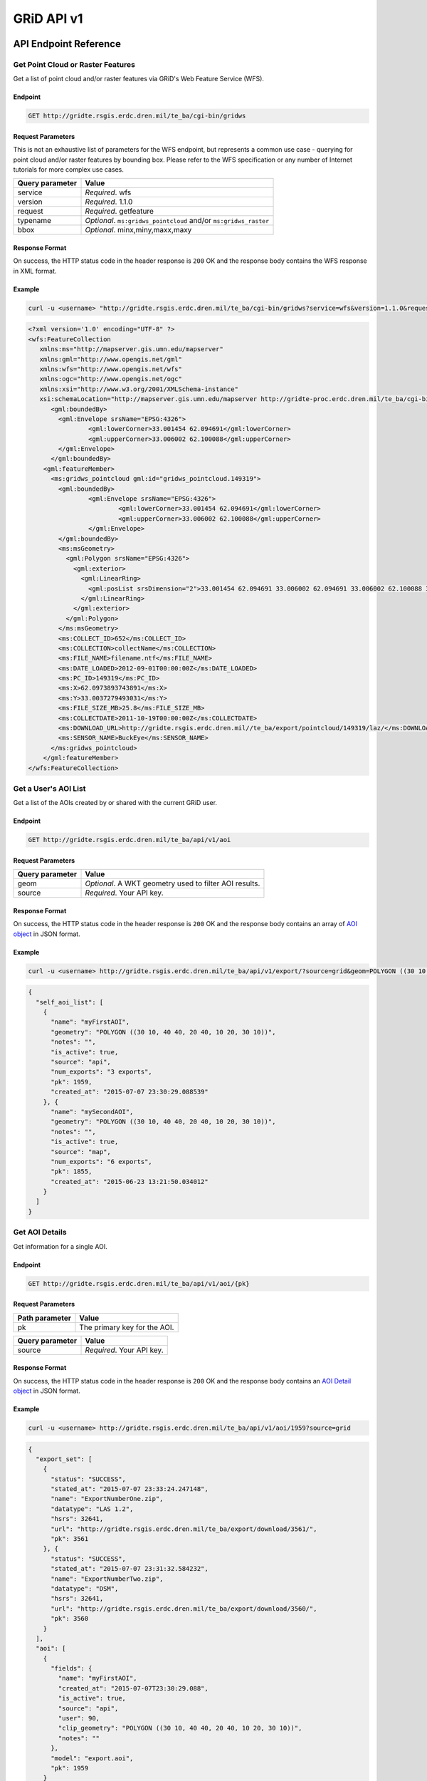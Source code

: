 GRiD API v1
========

API Endpoint Reference
----------------------

Get Point Cloud or Raster Features
~~~~~~~~~~~~~~~~~~~~~~~~~~~~~~~~~~

Get a list of point cloud and/or raster features via GRiD's Web Feature
Service (WFS).

Endpoint
^^^^^^^^

.. code:: bash

    GET http://gridte.rsgis.erdc.dren.mil/te_ba/cgi-bin/gridws

Request Parameters
^^^^^^^^^^^^^^^^^^

This is not an exhaustive list of parameters for the WFS endpoint, but
represents a common use case - querying for point cloud and/or raster
features by bounding box. Please refer to the WFS specification or any
number of Internet tutorials for more complex use cases.

+-------------------+--------------------------------------------------------------------+
| Query parameter   | Value                                                              |
+===================+====================================================================+
| service           | *Required*. wfs                                                    |
+-------------------+--------------------------------------------------------------------+
| version           | *Required*. 1.1.0                                                  |
+-------------------+--------------------------------------------------------------------+
| request           | *Required*. getfeature                                             |
+-------------------+--------------------------------------------------------------------+
| typename          | *Optional*. ``ms:gridws_pointcloud`` and/or ``ms:gridws_raster``   |
+-------------------+--------------------------------------------------------------------+
| bbox              | *Optional*. minx,miny,maxx,maxy                                    |
+-------------------+--------------------------------------------------------------------+

Response Format
^^^^^^^^^^^^^^^

On success, the HTTP status code in the header response is ``200`` OK
and the response body contains the WFS response in XML format.

Example
^^^^^^^

.. code:: bash

    curl -u <username> "http://gridte.rsgis.erdc.dren.mil/te_ba/cgi-bin/gridws?service=wfs&version=1.1.0&request=getfeature&typename=ms:gridws_pointcloud&bbox=62,33,62.1,33.1"

.. code:: xml

    <?xml version='1.0' encoding="UTF-8" ?>
    <wfs:FeatureCollection
       xmlns:ms="http://mapserver.gis.umn.edu/mapserver"
       xmlns:gml="http://www.opengis.net/gml"
       xmlns:wfs="http://www.opengis.net/wfs"
       xmlns:ogc="http://www.opengis.net/ogc"
       xmlns:xsi="http://www.w3.org/2001/XMLSchema-instance"
       xsi:schemaLocation="http://mapserver.gis.umn.edu/mapserver http://gridte-proc.erdc.dren.mil/te_ba/cgi-bin/gridws?SERVICE=WFS&amp;VERSION=1.1.0&amp;REQUEST=DescribeFeatureType&amp;TYPENAME=ms:gridws_pointcloud&amp;OUTPUTFORMAT=text/xml;%20subtype=gml/3.1.1  http://www.opengis.net/wfs http://schemas.opengis.net/wfs/1.1.0/wfs.xsd">
          <gml:boundedBy>
            <gml:Envelope srsName="EPSG:4326">
                    <gml:lowerCorner>33.001454 62.094691</gml:lowerCorner>
                    <gml:upperCorner>33.006002 62.100088</gml:upperCorner>
            </gml:Envelope>
          </gml:boundedBy>
        <gml:featureMember>
          <ms:gridws_pointcloud gml:id="gridws_pointcloud.149319">
            <gml:boundedBy>
                    <gml:Envelope srsName="EPSG:4326">
                            <gml:lowerCorner>33.001454 62.094691</gml:lowerCorner>
                            <gml:upperCorner>33.006002 62.100088</gml:upperCorner>
                    </gml:Envelope>
            </gml:boundedBy>
            <ms:msGeometry>
              <gml:Polygon srsName="EPSG:4326">
                <gml:exterior>
                  <gml:LinearRing>
                    <gml:posList srsDimension="2">33.001454 62.094691 33.006002 62.094691 33.006002 62.100088 33.001454 62.100088 33.001454 62.094691 </gml:posList>
                  </gml:LinearRing>
                </gml:exterior>
              </gml:Polygon>
            </ms:msGeometry>
            <ms:COLLECT_ID>652</ms:COLLECT_ID>
            <ms:COLLECTION>collectName</ms:COLLECTION>
            <ms:FILE_NAME>filename.ntf</ms:FILE_NAME>
            <ms:DATE_LOADED>2012-09-01T00:00:00Z</ms:DATE_LOADED>
            <ms:PC_ID>149319</ms:PC_ID>
            <ms:X>62.0973893743891</ms:X>
            <ms:Y>33.0037279493031</ms:Y>
            <ms:FILE_SIZE_MB>25.8</ms:FILE_SIZE_MB>
            <ms:COLLECTDATE>2011-10-19T00:00:00Z</ms:COLLECTDATE>
            <ms:DOWNLOAD_URL>http://gridte.rsgis.erdc.dren.mil//te_ba/export/pointcloud/149319/laz/</ms:DOWNLOAD_URL>
            <ms:SENSOR_NAME>BuckEye</ms:SENSOR_NAME>
          </ms:gridws_pointcloud>
        </gml:featureMember>
    </wfs:FeatureCollection>

Get a User's AOI List
~~~~~~~~~~~~~~~~~~~~~

Get a list of the AOIs created by or shared with the current GRiD user.

Endpoint
^^^^^^^^

.. code:: bash

    GET http://gridte.rsgis.erdc.dren.mil/te_ba/api/v1/aoi

Request Parameters
^^^^^^^^^^^^^^^^^^

+-------------------+----------------------------------------------------------+
| Query parameter   | Value                                                    |
+===================+==========================================================+
| geom              | *Optional*. A WKT geometry used to filter AOI results.   |
+-------------------+----------------------------------------------------------+
| source            | *Required*. Your API key.                                |
+-------------------+----------------------------------------------------------+

Response Format
^^^^^^^^^^^^^^^

On success, the HTTP status code in the header response is ``200`` OK
and the response body contains an array of `AOI object <#aoi-object>`__
in JSON format.

Example
^^^^^^^

.. code:: bash

    curl -u <username> http://gridte.rsgis.erdc.dren.mil/te_ba/api/v1/export/?source=grid&geom=POLYGON ((30 10, 40 40, 20 40, 10 20, 30 10))

.. code:: json

    {
      "self_aoi_list": [
        {
          "name": "myFirstAOI",
          "geometry": "POLYGON ((30 10, 40 40, 20 40, 10 20, 30 10))",
          "notes": "",
          "is_active": true,
          "source": "api",
          "num_exports": "3 exports",
          "pk": 1959,
          "created_at": "2015-07-07 23:30:29.088539"
        }, {
          "name": "mySecondAOI",
          "geometry": "POLYGON ((30 10, 40 40, 20 40, 10 20, 30 10))",
          "notes": "",
          "is_active": true,
          "source": "map",
          "num_exports": "6 exports",
          "pk": 1855,
          "created_at": "2015-06-23 13:21:50.034012"
        }
      ]
    }

Get AOI Details
~~~~~~~~~~~~~~~

Get information for a single AOI.

Endpoint
^^^^^^^^

.. code:: bash

    GET http://gridte.rsgis.erdc.dren.mil/te_ba/api/v1/aoi/{pk}

Request Parameters
^^^^^^^^^^^^^^^^^^

+------------------+--------------------------------+
| Path parameter   | Value                          |
+==================+================================+
| pk               | The primary key for the AOI.   |
+------------------+--------------------------------+

+-------------------+-------------------------------------------------------+
| Query parameter   | Value                                                 |
+===================+=======================================================+
| source            | *Required*. Your API key.                             |
+-------------------+-------------------------------------------------------+

Response Format
^^^^^^^^^^^^^^^

On success, the HTTP status code in the header response is ``200`` OK
and the response body contains an `AOI Detail
object <#aoi-detail-object>`__ in JSON format.

Example
^^^^^^^

.. code:: bash

    curl -u <username> http://gridte.rsgis.erdc.dren.mil/te_ba/api/v1/aoi/1959?source=grid

.. code:: json

    {
      "export_set": [
        {
          "status": "SUCCESS",
          "stated_at": "2015-07-07 23:33:24.247148",
          "name": "ExportNumberOne.zip",
          "datatype": "LAS 1.2",
          "hsrs": 32641,
          "url": "http://gridte.rsgis.erdc.dren.mil/te_ba/export/download/3561/",
          "pk": 3561
        }, {
          "status": "SUCCESS",
          "stated_at": "2015-07-07 23:31:32.584232",
          "name": "ExportNumberTwo.zip",
          "datatype": "DSM",
          "hsrs": 32641,
          "url": "http://gridte.rsgis.erdc.dren.mil/te_ba/export/download/3560/",
          "pk": 3560
        }
      ],
      "aoi": [
        {
          "fields": {
            "name": "myFirstAOI",
            "created_at": "2015-07-07T23:30:29.088",
            "is_active": true,
            "source": "api",
            "user": 90,
            "clip_geometry": "POLYGON ((30 10, 40 40, 20 40, 10 20, 30 10))",
            "notes": ""
          },
          "model": "export.aoi",
          "pk": 1959
        }
      ],
      "collects": [
        {
          "fields": {
            "name": "CollectA"
          },
          "model": "loaddata.collect",
          "pk": 2298
        }, {
          "fields": {
            "name": "CollectB"
          },
          "model": "loaddata.collect",
          "pk": 3109
        }
      ]
    }

Add AOI
~~~~~~~

Create a new AOI for the given geometry.

Endpoint
^^^^^^^^

.. code:: bash

    GET http://gridte.rsgis.erdc.dren.mil/te_ba/api/v1/aoi/add

Request Parameters
^^^^^^^^^^^^^^^^^^

+-------------------+-------------------------------------------------------+
| Query parameter   | Value                                                 |
+===================+=======================================================+
| name              | *Required*. The name for the AOI.                     |
+-------------------+-------------------------------------------------------+
| geom              | *Required*. A WKT geometry describing the AOI.        |
+-------------------+-------------------------------------------------------+
| source            | *Required*. Your API key.                             |
+-------------------+-------------------------------------------------------+
| subscribe         | *Optional*. True, False, T, F, 1, 0. Default: false   |
+-------------------+-------------------------------------------------------+

Response Format
^^^^^^^^^^^^^^^

On success, the HTTP status code in the header response is ``200`` OK
and the response body contains an `Upload object <#aoi-detail-object>`__
in JSON format.

Example
^^^^^^^

.. code:: bash

    curl -u <username> http://gridte.rsgis.erdc.dren.mil/te_ba/api/v1/aoi/add/?source=grid&name=test&geom=POLYGON ((30 10, 40 40, 20 40, 10 20, 30 10))&subscribe=True

.. code:: json

    {
      "aoi": [
        {
          "geometry": "POLYGON ((30 10, 40 40, 20 40, 10 20, 30 10))",
          "pk": 2086,
          "name": "uploadedAOI",
          "subscribed": true
        }
      ],
      "success": true
    }

Get Export Details
~~~~~~~~~~~~~~~~~~

Get information for a single export.

Endpoint
^^^^^^^^

.. code:: bash

    GET http://gridte.rsgis.erdc.dren.mil/te_ba/api/v1/export/{pk}

Request Parameters
^^^^^^^^^^^^^^^^^^

+------------------+-----------------------------------+
| Path parameter   | Value                             |
+==================+===================================+
| pk               | The primary key for the export.   |
+------------------+-----------------------------------+

+-------------------+-----------------------------------+
| Query parameter   | Value                             |
+===================+===================================+
| source            | *Required*. Your API key.         |
+-------------------+-----------------------------------+

Response Format
^^^^^^^^^^^^^^^

On success, the HTTP status code in the header response is ``200`` OK
and the response body contains an `Export Detail
object <#export-detail-object>`__ in JSON format.

Example
^^^^^^^

.. code:: bash

    curl -u <username> http://gridte.rsgis.erdc.dren.mil/te_ba/api/v1/export/3124?source=grid

.. code:: json

    {
      "exportfiles": [
        {
          "url": "http://gridte.rsgis.erdc.dren.mil/te_ba/export/download/file/30359/",
          "pk": 30359,
          "name": "ExportedFile.laz"
        }
      ],
      "tda_set": [
        {
          "status": "SUCCESS",
          "tda_type": "Los",
          "name": "LineOfSightResult",
          "url": "http://gridte.rsgis.erdc.dren.mil/te_ba/tda/download/1069/",
          "created_at": "2015-05-12 18:25:05.082077",
          "pk": 1069,
          "notes": ""
        }, {
          "status": "SUCCESS",
          "tda_type": "Hlz",
          "name": "HelicopterLandingZoneResult",
          "url": "http://gridte.rsgis.erdc.dren.mil/te_ba/tda/download/1068/",
          "created_at": "2015-05-12 18:24:20.701910",
          "pk": 1068,
          "notes": ""
        }
      ]
    }

Lookup Geoname
~~~~~~~~~~~~~~

Get suggested AOI name based on geographic coordinates of the geometry.

Endpoint
^^^^^^^^

.. code:: bash

    GET http://gridte.rsgis.erdc.dren.mil/te_ba/api/v1/geoname

Request Parameters
^^^^^^^^^^^^^^^^^^

+-------------------+--------------------------------------------------+
| Query parameter   | Value                                            |
+===================+==================================================+
| geom              | *Required*. A WKT geometry describing the AOI.   |
+-------------------+--------------------------------------------------+
| source            | *Required*. Your API key.                        |
+-------------------+--------------------------------------------------+

Response Format
^^^^^^^^^^^^^^^

On success, the HTTP status code in the header response is ``200`` OK
and the response body contains a `Geoname object <#geoname-object>`__ in
JSON format.

Example
^^^^^^^

.. code:: bash

    curl -u <username> http://gridte.rsgis.erdc.dren.mil/te_ba/api/v0/geoname/?source=grid&geom=POLYGON ((30 10, 40 40, 20 40, 10 20, 30 10))

.. code:: json

    {
      "name": "Some Place",
      "provided_geometry": "POLYGON ((30 10, 40 40, 20 40, 10 20, 30 10))"
    }

Get Task Details
~~~~~~~~~~~~~~~~

Get task status/details for the provided task_id.

Endpoint
^^^^^^^^

.. code:: bash

    GET http://gridte.rsgis.erdc.dren.mil/te_ba/api/v1/task/{task_id}

Request Parameters
^^^^^^^^^^^^^^^^^^

+------------------+-----------------------+
| Path parameter   | Value                 |
+==================+=======================+
| task_id          | The ID of the task.   |
+------------------+-----------------------+

+-------------------+-----------------------------------+
| Query parameter   | Value                             |
+===================+===================================+
| source            | *Required*. Your API key.         |
+-------------------+-----------------------------------+

Response Format
^^^^^^^^^^^^^^^

On success, the HTTP status code in the header response is ``200`` OK
and the response body contains an `Task
object <#export-detail-object>`__ in JSON format.

Example
^^^^^^^

.. code:: bash

    curl -u <username> http://gridte.rsgis.erdc.dren.mil/te_ba/api/v1/task/bacb736e-e900-457c-9b24-fd409bc3019d/?source=grid

.. code:: json

    {
      "task_traceback": "",
      "task_state": "SUCCESS",
      "task_tstamp": "2015-09-09T14:19:36.080",
      "task_name": "export.tasks.generate_export",
      "task_id": "774b4666-5706-4237-8661-df0f96cd7b9c"
    }

Generate Point Cloud Export
~~~~~~~~~~~~~~~~~~~~~~~~~~~

Generate point cloud export for the given AOI primary key and collect
primary keys.

Endpoint
^^^^^^^^

.. code:: bash

    GET http://gridte.rsgis.erdc.dren.mil/te_ba/api/v1/aoi/{pk}/generate/pointcloud

Request Parameters
^^^^^^^^^^^^^^^^^^

+------------------+-------------------------------+
| Path parameter   | Value                         |
+==================+===============================+
| pk               | The primary key of the AOI.   |
+------------------+-------------------------------+

+-------------------------+-------------------------------------------------------------------------------------------------------------------------------------------+
| Query parameter         | Value                                                                                                                                     |
+=========================+===========================================================================================================================================+
| source                  | *Required*. Your API key.                                                                                                                 |
+-------------------------+-------------------------------------------------------------------------------------------------------------------------------------------+
| collects                | *Required*. A list of collection primary keys to include in the export, separated by ``+`` or ``,``.                                      |
+-------------------------+-------------------------------------------------------------------------------------------------------------------------------------------+
| hsrs                    | *Optional*. Accepts an EPSG code. Defaults to AOI SRS.                                                                                    |
+-------------------------+-------------------------------------------------------------------------------------------------------------------------------------------+
| intensity               | *Optional*. Whether or not to export intensity. Default: True.                                                                            |
+-------------------------+-------------------------------------------------------------------------------------------------------------------------------------------+
| dim\_classification     | *Optional*. Whether or not to export classification. Default: True.                                                                       |
+-------------------------+-------------------------------------------------------------------------------------------------------------------------------------------+
| file\_export\_options   | *Optional*. Determine file merging strategy. Accepts ``individual``, ``collect``, and ``super``. Default: ``individual``.                 |
+-------------------------+-------------------------------------------------------------------------------------------------------------------------------------------+
| compressed              | *Optional*. Whether or not to export compressed data. Default: True.                                                                      |
+-------------------------+-------------------------------------------------------------------------------------------------------------------------------------------+
| send\_email             | *Optional*. Whether or not to notify user via email upon completion. Default: False.                                                      |
+-------------------------+-------------------------------------------------------------------------------------------------------------------------------------------+
| generate\_dem           | *Optional*. Whether or not to generate a DEM from the export. Default: False.                                                             |
+-------------------------+-------------------------------------------------------------------------------------------------------------------------------------------+
| cell\_spacing           | *Optional*. Used together with ``generate_dem``. Default: 1.0.                                                                            |
+-------------------------+-------------------------------------------------------------------------------------------------------------------------------------------+
| pcl\_terrain            | *Optional*. Used to trigger a PMF Bare Earth export. Accepts ``urban``, ``suburban``, ``mountainous``, and ``foliated``. Default: None.   |
+-------------------------+-------------------------------------------------------------------------------------------------------------------------------------------+
| sri\_hres               | *Optional* Used to trigger a Sarnoff Bare Earth export. Accepts the horizontal resolutions. Default: None.                                |
+-------------------------+-------------------------------------------------------------------------------------------------------------------------------------------+

Response Format
^^^^^^^^^^^^^^^

On success, the HTTP status code in the header response is ``200`` OK
and the response body contains a `Generate export
object <#generate-export-object>`__ in JSON format.

Example
^^^^^^^

.. code:: bash

    curl -u <username> http://gridte.rsgis.erdc.dren.mil/api/v1/aoi/2389/generate/pointcloud/?source=grid&collects=100+102

.. code:: json

    {
      "started" : true,
      "task_id" : "774b4666-5706-4237-8661-df0f96cd7b9c"
    }

Generate Raster Export
~~~~~~~~~~~~~~~~~~~~~~

Generate raster export for the given AOI primary key and collect primary
keys.

Endpoint
^^^^^^^^

.. code:: bash

    GET http://gridte.rsgis.erdc.dren.mil/te_ba/api/v1/aoi/{pk}/generate/raster

Request Parameters
^^^^^^^^^^^^^^^^^^

+------------------+-------------------------------+
| Path parameter   | Value                         |
+==================+===============================+
| pk               | The primary key of the AOI.   |
+------------------+-------------------------------+

+-------------------------+-----------------------------------------------------------------------------------------------------------------+
| Query parameter         | Value                                                                                                           |
+=========================+=================================================================================================================+
| source                  | *Required*. Your API key.                                                                                       |
+-------------------------+-----------------------------------------------------------------------------------------------------------------+
| collects                | *Required*. A list of collection primary keys to include in the export, separated by ``+`` or ``,``.            |
+-------------------------+-----------------------------------------------------------------------------------------------------------------+
| hsrs                    | *Optional*. Accepts an EPSG code. Defaults to AOI SRS.                                                          |
+-------------------------+-----------------------------------------------------------------------------------------------------------------+
| file\_export\_options   | *Optional*. Determine file merging strategy. Accepts ``individual`` and ``collect``. Default: ``individual``.   |
+-------------------------+-----------------------------------------------------------------------------------------------------------------+
| compressed              | *Optional*. Whether or not to export compressed data. Default: True.                                            |
+-------------------------+-----------------------------------------------------------------------------------------------------------------+
| send\_email             | *Optional*. Whether or not to notify user via email upon completion. Default: False.                            |
+-------------------------+-----------------------------------------------------------------------------------------------------------------+

Response Format
^^^^^^^^^^^^^^^

On success, the HTTP status code in the header response is ``200`` OK
and the response body contains a `Generate export
object <#generate-export-object>`__ in JSON format.

Example
^^^^^^^

.. code:: bash

    curl -u <username> http://gridte.rsgis.erdc.dren.mil/api/v1/aoi/2389/generate/raster/?source=grid&collects=100+102&send_email=True&file_export_options=collect

.. code:: json

    {
      "started" : true,
      "task_id" : "774b4666-5706-4237-8661-df0f96cd7b9c"
    }


Object Model
------------

AOI object
~~~~~~~~~~

+----------------+--------------+---------------------------------------------------------------+
| Key            | Value Type   | Value Description                                             |
+================+==============+===============================================================+
| name           | string       | The name of the AOI.                                          |
+----------------+--------------+---------------------------------------------------------------+
| geometry       | string       | The WKT geometry of the AOI.                                  |
+----------------+--------------+---------------------------------------------------------------+
| notes          | string       | User notes.                                                   |
+----------------+--------------+---------------------------------------------------------------+
| is\_active     | boolean      | Whether or not the AOI is active.                             |
+----------------+--------------+---------------------------------------------------------------+
| source         | string       | Source of the AOI (e.g., map, api).                           |
+----------------+--------------+---------------------------------------------------------------+
| num\_exports   | string       | The number of exports that have been generated for the AOI.   |
+----------------+--------------+---------------------------------------------------------------+
| pk             | integer      | The primary key of the AOI.                                   |
+----------------+--------------+---------------------------------------------------------------+
| created\_at    | timestamp    | Time of creation for the AOI: ``YYYY-MM-DD HH24:MI:SS.FF6``   |
+----------------+--------------+---------------------------------------------------------------+

AOI object2
~~~~~~~~~~~

+-------------------------+--------------+---------------------------------------+
| Key                     | Value Type   | Value Description                     |
+=========================+==============+=======================================+
| fields.name             | string       | The name of the AOI.                  |
+-------------------------+--------------+---------------------------------------+
| fields.created\_at      | timestamp    | ISO 8601 format as UTC.               |
+-------------------------+--------------+---------------------------------------+
| fields.is\_active       | boolean      | Whether or not the AOI is active.     |
+-------------------------+--------------+---------------------------------------+
| fields.source           | string       | Source of the AOI (e.g., map, api).   |
+-------------------------+--------------+---------------------------------------+
| fields.user             | integer      | The id of the creating user.          |
+-------------------------+--------------+---------------------------------------+
| fields.clip\_geometry   | string       | The WKT geometry of the AOI.          |
+-------------------------+--------------+---------------------------------------+
| fields.notes            | string       | User notes.                           |
+-------------------------+--------------+---------------------------------------+
| model                   | string       | The model (e.g., export.aoi).         |
+-------------------------+--------------+---------------------------------------+
| pk                      | integer      | The primary key of the AOI.           |
+-------------------------+--------------+---------------------------------------+

AOI Detail object
~~~~~~~~~~~~~~~~~

+---------------+--------------------------------------------------+------------------------------+
| Key           | Value Type                                       | Value Description            |
+===============+==================================================+==============================+
| export\_set   | array of `exports objects <#export-object>`__    | The exports of the AOI.      |
+---------------+--------------------------------------------------+------------------------------+
| aoi           | array of `aoi objects <#aoi-object2>`__          | The AOI detail (repeated).   |
+---------------+--------------------------------------------------+------------------------------+
| collects      | array of `collect objects <#collect-object>`__   | The collects for the AOI.    |
+---------------+--------------------------------------------------+------------------------------+

AOI Upload object
~~~~~~~~~~~~~~~~~

+--------------+--------------+-----------------------------------------------------+
| Key          | Value Type   | Value Description                                   |
+==============+==============+=====================================================+
| geometry     | string       | WKT of the uploaded AOI.                            |
+--------------+--------------+-----------------------------------------------------+
| pk           | integer      | The primary key of the uploaded AOI.                |
+--------------+--------------+-----------------------------------------------------+
| name         | string       | The name of the uploaded AOI.                       |
+--------------+--------------+-----------------------------------------------------+
| subscribed   | boolean      | Whether or not the user is subscribed to the AOI.   |
+--------------+--------------+-----------------------------------------------------+

Collect object
~~~~~~~~~~~~~~

+---------------+--------------+---------------------------------------+
| Key           | Value Type   | Value Description                     |
+===============+==============+=======================================+
| fields.name   | string       | The name of the collect.              |
+---------------+--------------+---------------------------------------+
| model         | string       | The model (e.g., loaddata.collect).   |
+---------------+--------------+---------------------------------------+
| pk            | integer      | The primary key of the collect.       |
+---------------+--------------+---------------------------------------+

Export object
~~~~~~~~~~~~~

+--------------+--------------+---------------------------------------------------------------+
| Key          | Value Type   | Value Description                                             |
+==============+==============+===============================================================+
| status       | string       | The status of the export (e.g., SUCCESS, FAILED, QUEUED).     |
+--------------+--------------+---------------------------------------------------------------+
| stated\_at   | timestamp    | Time of creation for the AOI: ``YYYY-MM-DD HH24:MI:SS.FF6``   |
+--------------+--------------+---------------------------------------------------------------+
| name         | string       | The name of the export.                                       |
+--------------+--------------+---------------------------------------------------------------+
| datatype     | string       | The datatype (e.g., LAS 1.2, DTM).                            |
+--------------+--------------+---------------------------------------------------------------+
| hsrs         | integer      | The Horizontal Spatial Reference System EPSG code.            |
+--------------+--------------+---------------------------------------------------------------+
| url          | string       | The download URL of the export.                               |
+--------------+--------------+---------------------------------------------------------------+
| pk           | integer      | The primary key of the export.                                |
+--------------+--------------+---------------------------------------------------------------+

Export Detail object
~~~~~~~~~~~~~~~~~~~~

+---------------+----------------------------------------------------------+---------------------------------------+
| Key           | Value Type                                               | Value Description                     |
+===============+==========================================================+=======================================+
| exportfiles   | array of `Exportfiles objects <#exportfiles-object>`__   | The export files of the export set.   |
+---------------+----------------------------------------------------------+---------------------------------------+
| tda\_set      | array of `TDA Set objects <#tda-set-object>`__           | The TDAs of the export set.           |
+---------------+----------------------------------------------------------+---------------------------------------+

Exportfiles object
~~~~~~~~~~~~~~~~~~

+--------+--------------+----------------------------------------+
| Key    | Value Type   | Value Description                      |
+========+==============+========================================+
| url    | string       | The download URL of the export file.   |
+--------+--------------+----------------------------------------+
| pk     | integer      | The primary key of the export file.    |
+--------+--------------+----------------------------------------+
| name   | string       | The name of the export file.           |
+--------+--------------+----------------------------------------+

Generate Export object
~~~~~~~~~~~~~~~~~~~~~~

+------------+--------------+-----------------------------------------------------------+
| Key        | Value Type   | Value Description                                         |
+============+==============+===========================================================+
| started    | boolean      | Whether or not the point cloud export task has started.   |
+------------+--------------+-----------------------------------------------------------+
| task\_id   | string       | The id of the task.                                       |
+------------+--------------+-----------------------------------------------------------+

Geoname object
~~~~~~~~~~~~~~

+----------------------+--------------+---------------------------------------------+
| Key                  | Value Type   | Value Description                           |
+======================+==============+=============================================+
| name                 | string       | The suggested name.                         |
+----------------------+--------------+---------------------------------------------+
| provided\_geometry   | string       | WKT used to determine the suggested name.   |
+----------------------+--------------+---------------------------------------------+

Task object
~~~~~~~~~~~

+-------------------+--------------+---------------------------------------------------------------+
| Key               | Value Type   | Value Description                                             |
+===================+==============+===============================================================+
| task\_traceback   | string       | TBD                                                           |
+-------------------+--------------+---------------------------------------------------------------+
| task\_state       | string       | The state of the task (e.g., SUCCESS, FAILED, QUEUED).        |
+-------------------+--------------+---------------------------------------------------------------+
| task\_tstamp      | timestamp    | ISO 8601 format as UTC.                                       |
+-------------------+--------------+---------------------------------------------------------------+
| task\_name        | string       | The name of the task (e.g., export.tasks.generate\_export).   |
+-------------------+--------------+---------------------------------------------------------------+
| task\_id          | string       | The id of the task.                                           |
+-------------------+--------------+---------------------------------------------------------------+

TDA Set object
~~~~~~~~~~~~~~

+---------------+--------------+---------------------------------------------------------------+
| Key           | Value Type   | Value Description                                             |
+===============+==============+===============================================================+
| status        | string       | The status of the export (e.g., SUCCESS, FAILED, QUEUED).     |
+---------------+--------------+---------------------------------------------------------------+
| tda\_type     | string       | The TDA type (e.g., Hlz, Los).                                |
+---------------+--------------+---------------------------------------------------------------+
| name          | string       | The name of the TDA.                                          |
+---------------+--------------+---------------------------------------------------------------+
| url           | string       | The download URL of the TDA.                                  |
+---------------+--------------+---------------------------------------------------------------+
| created\_at   | timestamp    | Time of creation for the TDA: ``YYYY-MM-DD HH24:MI:SS.FF6``   |
+---------------+--------------+---------------------------------------------------------------+
| pk            | integer      | The primary key of the TDA.                                   |
+---------------+--------------+---------------------------------------------------------------+
| notes         | string       | User notes.                                                   |
+---------------+--------------+---------------------------------------------------------------+

Upload object
~~~~~~~~~~~~~

+-----------+--------------------------------------------------------+-----------------------------+
| Key       | Value Type                                             | Value Description           |
+===========+========================================================+=============================+
| aoi       | array of `aoi upload objects <#aoi-upload-object>`__   | The uploaded AOI.           |
+-----------+--------------------------------------------------------+-----------------------------+
| success   | boolean                                                | The status of the upload.   |
+-----------+--------------------------------------------------------+-----------------------------+

